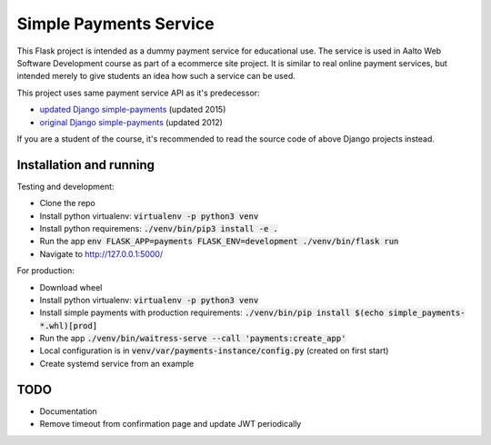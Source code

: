 Simple Payments Service
=======================

This Flask project is intended as a dummy payment service for educational use.
The service is used in Aalto Web Software Development course as part of a ecommerce site project.
It is similar to real online payment services, but intended merely to give students an idea how such a service can be used.

This project uses same payment service API as it's predecessor:

* `updated Django simple-payments <https://github.com/teemulehtinen/simple-payments>`_ (updated 2015)
* `original Django simple-payments <https://github.com/vkaravir/simple-payments>`_ (updated 2012)

If you are a student of the course, it's recommended to read the source code of above Django projects instead.

Installation and running
------------------------

Testing and development:

* Clone the repo
* Install python virtualenv: :code:`virtualenv -p python3 venv`
* Install python requiremens: :code:`./venv/bin/pip3 install -e .`
* Run the app :code:`env FLASK_APP=payments FLASK_ENV=development ./venv/bin/flask run`
* Navigate to http://127.0.0.1:5000/

For production:

* Download wheel
* Install python virtualenv: :code:`virtualenv -p python3 venv`
* Install simple payments with production requirements: :code:`./venv/bin/pip install $(echo simple_payments-*.whl)[prod]`
* Run the app :code:`./venv/bin/waitress-serve --call 'payments:create_app'`
* Local configuration is in :code:`venv/var/payments-instance/config.py` (created on first start)
* Create systemd service from an example

TODO
----

* Documentation
* Remove timeout from confirmation page and update JWT periodically
